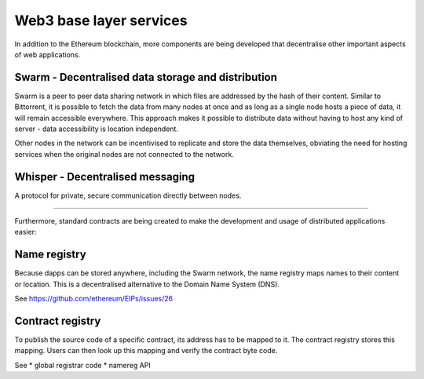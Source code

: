 ********************************************************************************
Web3 base layer services
********************************************************************************

In addition to the Ethereum blockchain, more components are being developed that decentralise other important aspects of web applications.

.. image:: ../img/ethereum-protocols.png

Swarm - Decentralised data storage and distribution
================================================================================

Swarm is a peer to peer data sharing network in which files are addressed by the hash of their content. Similar to Bittorrent, it is possible to fetch the data from many nodes at once and as long as a single node hosts a piece of data, it will remain accessible everywhere. This approach makes it possible to distribute data without having to host any kind of server - data accessibility is location independent.

Other nodes in the network can be incentivised to replicate and store the data themselves, obviating the need for hosting services when the original nodes are not connected to the network.


Whisper - Decentralised messaging
================================================================================

A protocol for private, secure communication directly between nodes.

--------

Furthermore, standard contracts are being created to make the development and usage of distributed applications easier:

Name registry
================================================================================

Because dapps can be stored anywhere, including the Swarm network, the name registry maps names to their content or location. This is a decentralised alternative to the Domain Name System (DNS).

See https://github.com/ethereum/EIPs/issues/26

Contract registry
================================================================================

To publish the source code of a specific contract, its address has to be mapped to it. The contract registry stores this mapping. Users can then look up this mapping and verify the contract byte code.

See
* global registrar code
* namereg API
